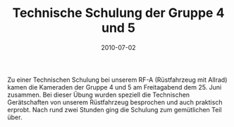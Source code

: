 #+TITLE: Technische Schulung der Gruppe 4 und 5
#+DATE: 2010-07-02
#+FACEBOOK_URL: 

Zu einer Technischen Schulung bei unserem RF-A (Rüstfahrzeug mit Allrad) kamen die Kameraden der Gruppe 4 und 5 am Freitagabend dem 25. Juni zusammen. Bei dieser Übung wurden speziell die Technischen Gerätschaften von unserem Rüstfahrzeug besprochen und auch praktisch erprobt. Nach rund zwei Stunden ging die Schulung zum gemütlichen Teil über.
